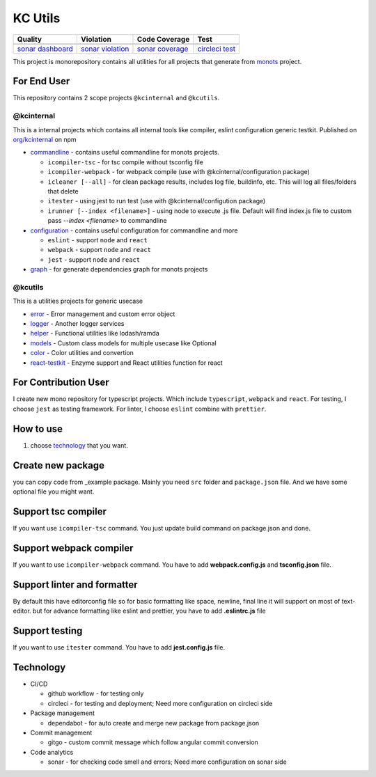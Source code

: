KC Utils
========

====================  ====================  ====================  ====================
Quality               Violation             Code Coverage         Test
====================  ====================  ====================  ====================
|quality_banner|      |violation_banner|    |coverage_banner|     |test_banner|
`sonar dashboard`_    `sonar violation`_    `sonar coverage`_     `circleci test`_
====================  ====================  ====================  ====================

.. _`sonar dashboard`: https://sonarcloud.io/dashboard?id=kamontat_kcutils
.. _`sonar violation`: https://sonarcloud.io/project/issues?id=kamontat_kcutils&resolved=false&types=VULNERABILITY
.. _`sonar coverage`: https://sonarcloud.io/component_measures?id=kamontat_kcutils&metric=coverage&view=list
.. _`circleci test`: https://app.circleci.com/pipelines/github/kamontat/kcutils

.. |violation_banner| image:: https://img.shields.io/sonar/violations/kamontat_kcutils?format=long&server=https%3A%2F%2Fsonarcloud.io&style=flat-square
.. |coverage_banner| image:: https://img.shields.io/sonar/coverage/kamontat_kcutils?server=https%3A%2F%2Fsonarcloud.io&style=flat-square
.. |quality_banner| image:: https://img.shields.io/sonar/quality_gate/kamontat_kcutils?server=https%3A%2F%2Fsonarcloud.io&style=flat-square
.. |test_banner| image:: https://img.shields.io/circleci/build/github/kamontat/kcutils?style=flat-square

This project is monorepository contains all utilities for all projects that generate from monots_ project.

For End User
------------

This repository contains 2 scope projects ``@kcinternal`` and ``@kcutils``.

.. _monots: https://github.com/ktemplates/mono-ts

@kcinternal
^^^^^^^^^^^

This is a internal projects which contains all internal tools like compiler, eslint configuration generic testkit. Published on `org/kcinternal`_ on npm

- commandline_ - contains useful commandline for monots projects.

  - ``icompiler-tsc`` - for tsc compile without tsconfig file
  - ``icompiler-webpack`` - for webpack compile (use with @kcinternal/configuration package)
  - ``icleaner [--all]`` - for clean package results, includes log file, buildinfo, etc. This will log all files/folders that delete
  - ``itester`` - using jest to run test (use with @kcinternal/configution package)
  - ``irunner [--index <filename>]`` - using node to execute .js file. Default will find index.js file to custom pass `--index <filename>` to commandline

- configuration_ - contains useful configuration for commandline and more

  - ``eslint`` - support ``node`` and ``react``
  - ``webpack`` - support ``node`` and ``react``
  - ``jest`` - support ``node`` and ``react``

- graph_ - for generate dependencies graph for monots projects

.. _`org/kcinternal`: https://www.npmjs.com/org/kcinternal
.. _commandline: https://www.npmjs.com/package/@kcinternal/commandline
.. _configuration: https://www.npmjs.com/package/@kcinternal/configuration
.. _graph: https://www.npmjs.com/package/@kcinternal/graph

@kcutils
^^^^^^^^

This is a utilities projects for generic usecase

- error_           - Error management and custom error object
- logger_          - Another logger services
- helper_          - Functional utilities like lodash/ramda
- models_          - Custom class models for multiple usecase like Optional
- color_           - Color utilities and convertion
- `react-testkit`_ - Enzyme support and React utilities function for react

.. _error: https://www.npmjs.com/package/@kcutils/error
.. _logger: https://www.npmjs.com/package/@kcutils/logger
.. _helper: https://www.npmjs.com/package/@kcutils/helper
.. _models: https://www.npmjs.com/package/@kcutils/models
.. _color: https://www.npmjs.com/package/@kcutils/color
.. _`react-testkit`: https://www.npmjs.com/package/@kcinternal/react-testkit

For Contribution User
---------------------

I create new mono repository for typescript projects. Which include ``typescript``, ``webpack`` and ``react``. For testing, I choose ``jest`` as testing framework. For linter, I choose ``eslint`` combine with ``prettier``.

How to use
----------

1. choose technology_ that you want.

.. _technology: #technology

Create new package
------------------

you can copy code from _example package. Mainly you need ``src`` folder and ``package.json`` file. And we have some optional file you might want.

Support tsc compiler
--------------------

If you want use ``icompiler-tsc`` command. You just update build command on package.json and done.

Support webpack compiler
------------------------

If you want to use ``icompiler-webpack`` command. You have to add **webpack.config.js** and **tsconfig.json** file.

Support linter and formatter
----------------------------

By default this have editorconfig file so for basic formatting like space, newline, final line it will support on most of text-editor. but for advance formatting like eslint and prettier, you have to add **.eslintrc.js** file

Support testing
---------------

If you want to use ``itester`` command. You have to add **jest.config.js** file.

Technology
----------

- CI/CD

  - github workflow - for testing only
  - circleci - for testing and deployment; Need more configuration on circleci side

- Package management

  - dependabot - for auto create and merge new package from package.json

- Commit management

  - gitgo - custom commit message which follow angular commit conversion

- Code analytics

  - sonar - for checking code smell and errors; Need more configuration on sonar side
   
.. image:: docs/graph.png

